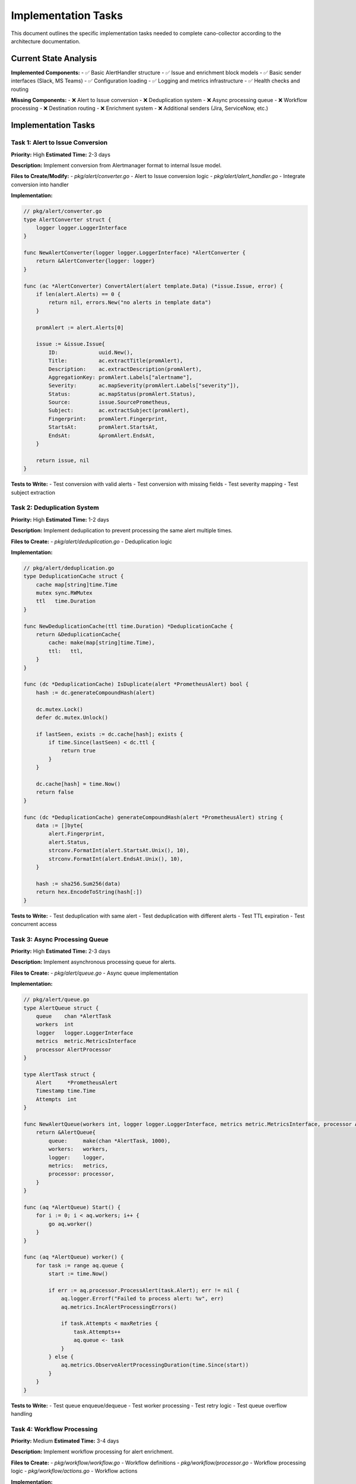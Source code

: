 Implementation Tasks
===================

This document outlines the specific implementation tasks needed to complete cano-collector according to the architecture documentation.

Current State Analysis
----------------------

**Implemented Components:**
- ✅ Basic AlertHandler structure
- ✅ Issue and enrichment block models
- ✅ Basic sender interfaces (Slack, MS Teams)
- ✅ Configuration loading
- ✅ Logging and metrics infrastructure
- ✅ Health checks and routing

**Missing Components:**
- ❌ Alert to Issue conversion
- ❌ Deduplication system
- ❌ Async processing queue
- ❌ Workflow processing
- ❌ Destination routing
- ❌ Enrichment system
- ❌ Additional senders (Jira, ServiceNow, etc.)

Implementation Tasks
-------------------

Task 1: Alert to Issue Conversion
~~~~~~~~~~~~~~~~~~~~~~~~~~~~~~~~~

**Priority:** High
**Estimated Time:** 2-3 days

**Description:** Implement conversion from Alertmanager format to internal Issue model.

**Files to Create/Modify:**
- `pkg/alert/converter.go` - Alert to Issue conversion logic
- `pkg/alert/alert_handler.go` - Integrate conversion into handler

**Implementation:**

.. code-block:: go

    // pkg/alert/converter.go
    type AlertConverter struct {
        logger logger.LoggerInterface
    }

    func NewAlertConverter(logger logger.LoggerInterface) *AlertConverter {
        return &AlertConverter{logger: logger}
    }

    func (ac *AlertConverter) ConvertAlert(alert template.Data) (*issue.Issue, error) {
        if len(alert.Alerts) == 0 {
            return nil, errors.New("no alerts in template data")
        }
        
        promAlert := alert.Alerts[0]
        
        issue := &issue.Issue{
            ID:             uuid.New(),
            Title:          ac.extractTitle(promAlert),
            Description:    ac.extractDescription(promAlert),
            AggregationKey: promAlert.Labels["alertname"],
            Severity:       ac.mapSeverity(promAlert.Labels["severity"]),
            Status:         ac.mapStatus(promAlert.Status),
            Source:         issue.SourcePrometheus,
            Subject:        ac.extractSubject(promAlert),
            Fingerprint:    promAlert.Fingerprint,
            StartsAt:       promAlert.StartsAt,
            EndsAt:         &promAlert.EndsAt,
        }
        
        return issue, nil
    }

**Tests to Write:**
- Test conversion with valid alerts
- Test conversion with missing fields
- Test severity mapping
- Test subject extraction

Task 2: Deduplication System
~~~~~~~~~~~~~~~~~~~~~~~~~~~

**Priority:** High
**Estimated Time:** 1-2 days

**Description:** Implement deduplication to prevent processing the same alert multiple times.

**Files to Create:**
- `pkg/alert/deduplication.go` - Deduplication logic

**Implementation:**

.. code-block:: go

    // pkg/alert/deduplication.go
    type DeduplicationCache struct {
        cache map[string]time.Time
        mutex sync.RWMutex
        ttl   time.Duration
    }

    func NewDeduplicationCache(ttl time.Duration) *DeduplicationCache {
        return &DeduplicationCache{
            cache: make(map[string]time.Time),
            ttl:   ttl,
        }
    }

    func (dc *DeduplicationCache) IsDuplicate(alert *PrometheusAlert) bool {
        hash := dc.generateCompoundHash(alert)
        
        dc.mutex.Lock()
        defer dc.mutex.Unlock()
        
        if lastSeen, exists := dc.cache[hash]; exists {
            if time.Since(lastSeen) < dc.ttl {
                return true
            }
        }
        
        dc.cache[hash] = time.Now()
        return false
    }

    func (dc *DeduplicationCache) generateCompoundHash(alert *PrometheusAlert) string {
        data := []byte{
            alert.Fingerprint,
            alert.Status,
            strconv.FormatInt(alert.StartsAt.Unix(), 10),
            strconv.FormatInt(alert.EndsAt.Unix(), 10),
        }
        
        hash := sha256.Sum256(data)
        return hex.EncodeToString(hash[:])
    }

**Tests to Write:**
- Test deduplication with same alert
- Test deduplication with different alerts
- Test TTL expiration
- Test concurrent access

Task 3: Async Processing Queue
~~~~~~~~~~~~~~~~~~~~~~~~~~~~~~

**Priority:** High
**Estimated Time:** 2-3 days

**Description:** Implement asynchronous processing queue for alerts.

**Files to Create:**
- `pkg/alert/queue.go` - Async queue implementation

**Implementation:**

.. code-block:: go

    // pkg/alert/queue.go
    type AlertQueue struct {
        queue    chan *AlertTask
        workers  int
        logger   logger.LoggerInterface
        metrics  metric.MetricsInterface
        processor AlertProcessor
    }

    type AlertTask struct {
        Alert     *PrometheusAlert
        Timestamp time.Time
        Attempts  int
    }

    func NewAlertQueue(workers int, logger logger.LoggerInterface, metrics metric.MetricsInterface, processor AlertProcessor) *AlertQueue {
        return &AlertQueue{
            queue:     make(chan *AlertTask, 1000),
            workers:   workers,
            logger:    logger,
            metrics:   metrics,
            processor: processor,
        }
    }

    func (aq *AlertQueue) Start() {
        for i := 0; i < aq.workers; i++ {
            go aq.worker()
        }
    }

    func (aq *AlertQueue) worker() {
        for task := range aq.queue {
            start := time.Now()
            
            if err := aq.processor.ProcessAlert(task.Alert); err != nil {
                aq.logger.Errorf("Failed to process alert: %v", err)
                aq.metrics.IncAlertProcessingErrors()
                
                if task.Attempts < maxRetries {
                    task.Attempts++
                    aq.queue <- task
                }
            } else {
                aq.metrics.ObserveAlertProcessingDuration(time.Since(start))
            }
        }
    }

**Tests to Write:**
- Test queue enqueue/dequeue
- Test worker processing
- Test retry logic
- Test queue overflow handling

Task 4: Workflow Processing
~~~~~~~~~~~~~~~~~~~~~~~~~~~

**Priority:** Medium
**Estimated Time:** 3-4 days

**Description:** Implement workflow processing for alert enrichment.

**Files to Create:**
- `pkg/workflow/workflow.go` - Workflow definitions
- `pkg/workflow/processor.go` - Workflow processing logic
- `pkg/workflow/actions.go` - Workflow actions

**Implementation:**

.. code-block:: go

    // pkg/workflow/workflow.go
    type Workflow struct {
        Name        string           `yaml:"name"`
        Description string           `yaml:"description"`
        Triggers    []WorkflowTrigger `yaml:"triggers"`
        Actions     []WorkflowAction  `yaml:"actions"`
        Enabled     bool             `yaml:"enabled"`
    }

    type WorkflowTrigger struct {
        AlertName    string            `yaml:"alertName,omitempty"`
        Namespace    string            `yaml:"namespace,omitempty"`
        Severity     string            `yaml:"severity,omitempty"`
        Labels       map[string]string `yaml:"labels,omitempty"`
        Annotations  map[string]string `yaml:"annotations,omitempty"`
        Priority     int               `yaml:"priority,omitempty"`
    }

    // pkg/workflow/processor.go
    type WorkflowProcessor struct {
        workflows []Workflow
        logger    logger.LoggerInterface
    }

    func (wp *WorkflowProcessor) ProcessWorkflows(issue *issue.Issue) error {
        for _, workflow := range wp.workflows {
            if !workflow.Enabled {
                continue
            }
            
            for _, trigger := range workflow.Triggers {
                if wp.matchesTrigger(issue, trigger) {
                    for _, action := range workflow.Actions {
                        enrichment, err := action.Execute(context.Background(), issue)
                        if err != nil {
                            wp.logger.Errorf("Workflow action failed: %v", err)
                            continue
                        }
                        
                        if enrichment != nil {
                            issue.Enrichments = append(issue.Enrichments, *enrichment)
                        }
                    }
                    break
                }
            }
        }
        return nil
    }

**Tests to Write:**
- Test workflow matching
- Test action execution
- Test enrichment creation
- Test error handling

Task 5: Destination Routing
~~~~~~~~~~~~~~~~~~~~~~~~~~~

**Priority:** Medium
**Estimated Time:** 2-3 days

**Description:** Implement routing logic to determine which destinations receive alerts.

**Files to Create:**
- `pkg/destination/router.go` - Routing logic
- `pkg/destination/registry.go` - Destination registry

**Implementation:**

.. code-block:: go

    // pkg/destination/router.go
    type DestinationRouter struct {
        teams       []team.Team
        destinations map[string]Destination
        logger      logger.LoggerInterface
    }

    func (dr *DestinationRouter) Route(issue *issue.Issue) ([]Destination, error) {
        var selectedDestinations []Destination
        
        for _, team := range dr.teams {
            if dr.matchesTeam(issue, team) {
                for _, destName := range team.Destinations {
                    if dest, exists := dr.destinations[destName]; exists {
                        selectedDestinations = append(selectedDestinations, dest)
                    }
                }
            }
        }
        
        return selectedDestinations, nil
    }

    // pkg/destination/registry.go
    type DestinationRegistry struct {
        destinations map[string]Destination
        mutex        sync.RWMutex
    }

    func (dr *DestinationRegistry) RegisterDestination(name string, destination Destination) {
        dr.mutex.Lock()
        defer dr.mutex.Unlock()
        dr.destinations[name] = destination
    }

    func (dr *DestinationRegistry) GetDestination(name string) (Destination, bool) {
        dr.mutex.RLock()
        defer dr.mutex.RUnlock()
        destination, exists := dr.destinations[name]
        return destination, exists
    }

**Tests to Write:**
- Test team matching
- Test destination resolution
- Test registry operations
- Test routing logic

Task 6: Additional Senders
~~~~~~~~~~~~~~~~~~~~~~~~~~

**Priority:** Low
**Estimated Time:** 1-2 days per sender

**Description:** Implement additional destination senders.

**Senders to Implement:**
- Jira sender
- ServiceNow sender
- DataDog sender
- Kafka sender
- Webhook sender

**Implementation Pattern:**

.. code-block:: go

    // pkg/sender/jira_sender.go
    type JiraSender struct {
        url        string
        username   string
        apiToken   string
        projectKey string
        issueType  string
        client     util.HTTPClient
        logger     logger.LoggerInterface
    }

    func NewJiraSender(config JiraConfig, logger logger.LoggerInterface, client util.HTTPClient) *JiraSender {
        return &JiraSender{
            url:        config.URL,
            username:   config.Username,
            apiToken:   config.APIToken,
            projectKey: config.ProjectKey,
            issueType:  config.IssueType,
            client:     client,
            logger:     logger,
        }
    }

    func (s *JiraSender) Send(alert sender.Alert) error {
        payload := s.buildPayload(alert)
        
        req, err := http.NewRequest("POST", s.url+"/rest/api/2/issue", bytes.NewBuffer(payload))
        if err != nil {
            return err
        }
        
        req.SetBasicAuth(s.username, s.apiToken)
        req.Header.Set("Content-Type", "application/json")
        
        resp, err := s.client.Do(req)
        if err != nil {
            return err
        }
        defer resp.Body.Close()
        
        if resp.StatusCode >= 400 {
            return fmt.Errorf("Jira API error: %d", resp.StatusCode)
        }
        
        return nil
    }

**Tests to Write:**
- Test sender initialization
- Test payload building
- Test API communication
- Test error handling

Task 7: Configuration Enhancement
~~~~~~~~~~~~~~~~~~~~~~~~~~~~~~~~~

**Priority:** Medium
**Estimated Time:** 1-2 days

**Description:** Enhance configuration to support new features.

**Files to Modify:**
- `config/config.go` - Add new configuration options
- `config/destination/destinations_config.go` - Add new destination types

**Implementation:**

.. code-block:: go

    // config/config.go
    type Config struct {
        // ... existing fields
        WorkflowConfig    WorkflowConfig    `yaml:"workflows"`
        DeduplicationTTL  time.Duration     `yaml:"deduplicationTTL"`
        QueueWorkers      int               `yaml:"queueWorkers"`
        QueueSize         int               `yaml:"queueSize"`
    }

    // config/destination/destinations_config.go
    type DestinationsConfig struct {
        Destinations struct {
            Slack      []SlackDestination      `yaml:"slack"`
            MSTeams    []MSTeamsDestination    `yaml:"msteams"`
            Jira       []JiraDestination       `yaml:"jira"`
            ServiceNow []ServiceNowDestination `yaml:"servicenow"`
            DataDog    []DataDogDestination    `yaml:"datadog"`
            Kafka      []KafkaDestination      `yaml:"kafka"`
            Webhook    []WebhookDestination    `yaml:"webhook"`
        } `yaml:"destinations"`
    }

Task 8: Integration and Testing
~~~~~~~~~~~~~~~~~~~~~~~~~~~~~~~

**Priority:** High
**Estimated Time:** 2-3 days

**Description:** Integrate all components and add comprehensive testing.

**Tasks:**
1. Update `main.go` to wire all components
2. Add integration tests
3. Add end-to-end tests
4. Performance testing
5. Documentation updates

**Implementation:**

.. code-block:: go

    // main.go - Updated wiring
    func run(cfg config.Config, deps AppDependencies) error {
        log := deps.LoggerFactory(cfg.LogLevel, cfg.AppEnv)
        
        // Initialize components
        healthChecker := deps.HealthCheckerFactory(cfg, log)
        tracerManager := deps.TracerManagerFactory(cfg, log)
        metricsCollector := deps.MetricsFactory(log)
        
        // Initialize alert processing components
        alertConverter := alert.NewAlertConverter(log)
        deduplicationCache := alert.NewDeduplicationCache(cfg.DeduplicationTTL)
        alertProcessor := alert.NewAlertProcessor(log, metricsCollector)
        alertQueue := alert.NewAlertQueue(cfg.QueueWorkers, log, metricsCollector, alertProcessor)
        
        // Initialize workflow processing
        workflowProcessor := workflow.NewWorkflowProcessor(cfg.WorkflowConfig, log)
        
        // Initialize destination system
        destinationRegistry := destination.NewDestinationRegistry()
        destinationFactory := destination.NewDestinationFactory(log, util.NewHTTPClient())
        destinationRouter := destination.NewDestinationRouter(cfg.Teams, destinationRegistry, log)
        
        // Initialize alert handler
        alertHandler := alert.NewAlertHandler(
            log, 
            metricsCollector, 
            alertConverter, 
            deduplicationCache, 
            alertQueue,
            workflowProcessor,
            destinationRouter,
        )
        
        // Start processing
        alertQueue.Start()
        
        // Setup router
        routerManager := deps.RouterManagerFactory(cfg, log, tracerManager, metricsCollector, healthChecker, alertHandler)
        r := routerManager.SetupRouter()
        routerManager.StartServer(r)
        
        return nil
    }

Testing Strategy
----------------

Unit Tests
~~~~~~~~~~

- Test each component in isolation
- Use mocks for dependencies
- Test error conditions
- Test edge cases

Integration Tests
~~~~~~~~~~~~~~~~

- Test component interactions
- Test with real HTTP servers
- Test configuration loading
- Test end-to-end flows

Performance Tests
~~~~~~~~~~~~~~~~

- Test alert processing throughput
- Test memory usage
- Test concurrent processing
- Test queue performance

Acceptance Criteria
-------------------

**Functional Requirements:**
- ✅ Alerts are received from Alertmanager
- ✅ Alerts are converted to Issues
- ✅ Deduplication prevents duplicate processing
- ✅ Workflows enrich alerts with context
- ✅ Alerts are routed to correct destinations
- ✅ Notifications are sent successfully

**Non-Functional Requirements:**
- ✅ Processing latency < 1 second
- ✅ Support for 1000+ alerts per minute
- ✅ Memory usage < 512MB
- ✅ 99.9% uptime
- ✅ Comprehensive error handling
- ✅ Detailed metrics and logging

**Quality Requirements:**
- ✅ 90%+ test coverage
- ✅ No critical security vulnerabilities
- ✅ Comprehensive documentation
- ✅ Performance benchmarks
- ✅ Error handling for all failure modes

Implementation Timeline
----------------------

**Week 1:**
- Task 1: Alert to Issue Conversion
- Task 2: Deduplication System

**Week 2:**
- Task 3: Async Processing Queue
- Task 4: Workflow Processing (part 1)

**Week 3:**
- Task 4: Workflow Processing (part 2)
- Task 5: Destination Routing

**Week 4:**
- Task 6: Additional Senders
- Task 7: Configuration Enhancement

**Week 5:**
- Task 8: Integration and Testing
- Documentation updates
- Performance optimization

**Total Estimated Time:** 5 weeks for complete implementation 